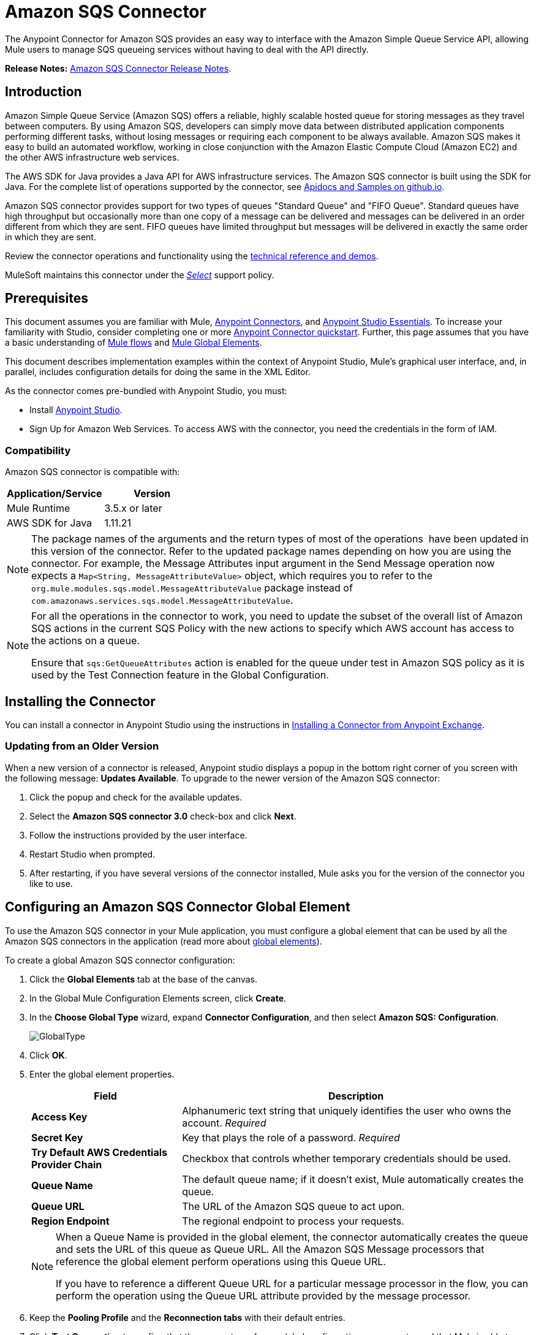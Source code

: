 = Amazon SQS Connector
:keywords: anypoint studio, connector, endpoint, amazon, sqs, simple queue service
:imagesdir: ./_images

The Anypoint Connector for Amazon SQS provides an easy way to interface with the Amazon Simple Queue Service API, allowing Mule users to manage SQS queueing services without having to deal with the API directly.

*Release Notes:* link:/release-notes/amazon-sqs-connector-release-notes[Amazon SQS Connector Release Notes].

== Introduction

Amazon Simple Queue Service (Amazon SQS) offers a reliable, highly scalable hosted queue for storing messages as they travel between computers. By using Amazon SQS, developers can simply move data between distributed application components performing different tasks, without losing messages or requiring each component to be always available. Amazon SQS makes it easy to build an automated workflow, working in close conjunction with the Amazon Elastic Compute Cloud (Amazon EC2) and the other AWS infrastructure web services.

The AWS SDK for Java provides a Java API for AWS infrastructure services. The Amazon SQS connector is built using the SDK for Java. For the complete list of operations supported by the connector, see link:http://mulesoft.github.io/sqs-connector/[Apidocs and Samples on github.io].

Amazon SQS connector provides support for two types of queues "Standard Queue" and "FIFO Queue". Standard queues have high throughput but occasionally more than one copy of a message can be delivered and messages can be delivered in an order different from which they are sent. FIFO queues have limited throughput but messages will be delivered in exactly the same order in which they are sent.

Review the connector operations and functionality using the link:http://mulesoft.github.io/sqs-connector/[technical reference and demos].

MuleSoft maintains this connector under the link:/mule-user-guide/v/3.8/anypoint-connectors#connector-categories[_Select_] support policy.

== Prerequisites

This document assumes you are familiar with Mule, link:/mule-user-guide/v/3.8/anypoint-connectors[Anypoint Connectors], and link:/anypoint-studio/v/6/[Anypoint Studio Essentials]. To increase your familiarity with Studio, consider completing one or more link:/getting-started/anypoint-connector[Anypoint Connector quickstart]. Further, this page assumes that you have a basic understanding of link:/mule-user-guide/v/3.8/elements-in-a-mule-flow[Mule flows] and link:/mule-user-guide/v/3.8/global-elements[Mule Global Elements].

This document describes implementation examples within the context of Anypoint Studio, Mule’s graphical user interface, and, in parallel, includes configuration details for doing the same in the XML Editor.

As the connector comes pre-bundled with Anypoint Studio, you must:

* Install link:https://www.mulesoft.com/studio[Anypoint Studio].
* Sign Up for Amazon Web Services. To access AWS with the connector, you need the credentials in the form of IAM.

=== Compatibility

Amazon SQS connector is compatible with:

[%header,cols="2*a"]
|===
|Application/Service |Version
|Mule Runtime |3.5.x or later
|AWS SDK for Java |1.11.21
|===


[NOTE]
====
The package names of the arguments and the return types of most of the operations  have been updated in this version of the connector. Refer to the updated package names depending on how you are using the connector. For example, the Message Attributes input argument in the Send Message operation now expects a `Map<String, MessageAttributeValue>` object, which requires you to refer to the `org.mule.modules.sqs.model.MessageAttributeValue` package instead of `com.amazonaws.services.sqs.model.MessageAttributeValue`.
====


[NOTE]
====
For all the operations in the connector to work, you need to update the subset of the overall list of Amazon SQS actions in the current SQS Policy with the new actions to specify which AWS account has access to the actions on a queue.

Ensure that `sqs:GetQueueAttributes` action is enabled for the queue under test in Amazon SQS policy as it is used by the Test Connection feature in the Global Configuration.
====


== Installing the Connector

You can install a connector in Anypoint Studio using the instructions in link:/anypoint-exchange/ex2-studio[Installing a Connector from Anypoint Exchange].

=== Updating from an Older Version

When a new version of a connector is released, Anypoint studio displays a popup in the bottom right corner of you screen with the following message: *Updates Available*.
To upgrade to the newer version of the Amazon SQS connector:

. Click the popup and check for the available updates.
. Select the *Amazon SQS connector 3.0* check-box and click *Next*.
. Follow the instructions provided by the user interface.
. Restart Studio when prompted.
. After restarting, if you have several versions of the connector installed, Mule asks you for the version of the connector you like to use.


== Configuring an Amazon SQS Connector Global Element

To use the Amazon SQS connector in your Mule application, you must configure a global element that can be used by all the Amazon SQS connectors in the application (read more about link:/mule-user-guide/v/3.8/global-elements[global elements]).

To create a global Amazon SQS connector configuration:

. Click the *Global Elements* tab at the base of the canvas.
. In the Global Mule Configuration Elements screen, click *Create*.
. In the *Choose Global Type* wizard, expand *Connector Configuration*, and then select *Amazon SQS: Configuration*.
+
image:GlobalType.jpg[GlobalType]
+
. Click *OK*.
. Enter the global element properties.
+
[%header,cols="30,70a"]
|===
|Field |Description
|*Access Key* |Alphanumeric text string that uniquely identifies the user who owns the account. _Required_
|*Secret Key* |Key that plays the role of a password. _Required_
|*Try Default AWS Credentials Provider Chain*|Checkbox that controls whether temporary credentials should be used.
|*Queue Name* |The default queue name; if it doesn't exist, Mule automatically creates the queue.
|*Queue URL* |The URL of the Amazon SQS queue to act upon.
|*Region Endpoint* |The regional endpoint to process your requests.
|===
+
[NOTE]
====
When a Queue Name is provided in the global element, the connector automatically creates the queue and sets the URL of this queue as Queue URL. All the Amazon SQS Message processors that reference the global element perform operations using this Queue URL.

If you have to reference a different Queue URL for a particular message processor in the flow, you can perform the operation using the Queue URL attribute provided by the message processor.
====
+
. Keep the *Pooling Profile* and the *Reconnection tabs* with their default entries.
. Click *Test Connection* to confirm that the parameters of your global configuration are accurate, and that Mule is able to successfully connect to your instance of Amazon SQS. Read more about link:/anypoint-studio/v/6/testing-connections[Testing Connections].
. Click *OK* to save the global connector configurations.

== Creating a FIFO Queue

To create the FIFO queue you have to use the 'create queue' operation in the connector and add two attributes additionally. Those two attibutes
are "FifoQueue" as "true" and "ContentBasedDeduplication" as "true". The queue name should end with .fifo suffix. example is 'MyTestFIFOQueue.fifo'

While creating the FIFO queues you have to choose either of the two reigons US East (Ohio) or US West (Oregon) as AMAZON currently supports these two regions only for FIFO queues.

While using the SQS Connector to send messages to FIFO queue, you should mention the same queue url and region name that you used while creating the FIFO Queue. Also you have to give the value to the attribute 'message group id' in the connector configuration while sending messages.



== Using the Connector

The Amazon SQS connector is an operation-based connector, which means that when you add the connector to your flow, you need to configure a specific operation the connector is intended to perform.

[NOTE]
See the technical reference documentation for the connector configurations and operations link:http://mulesoft.github.io/sqs-connector/[here].

The Amazon SQS connector supports the following operations:

* Add Permission
* Change message visibility
* Change message visibility batch
* Create queue
* Delete message
* Delete message batch
* Delete queue
* Get approximate number of messages
* Get queue attributes
* Get queue URL
* List dead letter source queues
* List queues
* Purge Queue
* Receive Messages
* Remove permission
* Send message batch
* Send message
* Set Queue Attributes

=== Connector Namespace and Schema

When designing your application in Studio, the act of dragging the connector from the palette onto the Anypoint Studio canvas should automatically populate the XML code with the connector *namespace* and *schema location*.

*Namespace:* `+http://www.mulesoft.org/schema/mule/sqs+`

*Schema Location:* `+http://www.mulesoft.org/schema/mule/sqs/current/mule-sqs.xsd+`

[TIP]
If you are manually coding the Mule application in Studio's XML editor or other text editor, paste these into the header of your *Configuration XML*, inside the `<mule>` tag.

[source, xml,linenums]
----
<mule xmlns="http://www.mulesoft.org/schema/mule/core"
      xmlns:xsi="http://www.w3.org/2001/XMLSchema-instance"
      xmlns:sns="http://www.mulesoft.org/schema/mule/sqs"
      xsi:schemaLocation="
               http://www.mulesoft.org/schema/mule/core
               http://www.mulesoft.org/schema/mule/core/current/mule.xsd
               http://www.mulesoft.org/schema/mule/sns
               http://www.mulesoft.org/schema/mule/sqs/current/mule-sqs.xsd">

      <!-- put your global configuration elements and flows here -->

</mule>
----

=== Adding the Amazon SQS Connector to a Flow

. Create a new Mule project in Anypoint Studio.
. Drag the Amazon SQS connector onto the canvas, then select it to open the properties editor.
. Configure the connector's parameters:
+
image:demo_receivemessages.jpg[demo_receivemessages]
+
[%header,cols="30a,70a"]
|===
|Field |Value
|Display Name |Enter a unique label for the connector in your application.
|Connector Configuration |Select a global Amazon SQS connector element from the drop-drown.
|Operation |Select an operation for the connector perform.
|Queue URL |Select a parameter for the operation.
|===
+
. Click the blank space on the canvas to save your connector configurations.

=== Using the Connector in a Mavenized Mule App

If you are coding a Mavenized Mule application, this XML snippet must be included in your `pom.xml` file.

[source,xml,linenums]
----
<dependency>
  <groupId>org.mule.modules</groupId>
  <artifactId>mule-module-sqs</artifactId>
  <version>4.2.0</version>
</dependency>
----

[TIP]
====
Inside the `<version>` tags, put the desired version number, the word `RELEASE` for the latest release, or `SNAPSHOT` for the latest available version. The available versions to date are:

* *4.2.0*
* *4.1.0*
* *4.0.2*
* *4.0.1*
* *3.2.0*
* *3.1.1*
* *3.1.0*
* *3.0.0*
* *2.5.5*
====

== Demo Flows Using the Connector

Send a message along with meta data to an Amazon SQS queue and then receive it from the queue. This can be split into the following two flows:

. Send message along with metadata, and then get the count of the messages in the queue to validate that the message has been sent.
. Receive the message, log the message body, and delete the message from the queue.

=== Studio Visual Editor View

image:sqs_send_message_operation_demo_flow.png[Send Message Operation Flow]
image:sqs_receive_delete_message_operations_demo_flow.png[Receive and Delete Message Operation Flow]

=== Create a Flow to Send a Message

Begin the flow by sending a message to the queue:

. Create a new Mule project in Anypoint Studio.
. Drag an *HTTP Connector* into the canvas, then select it to open the properties editor console.
. Add a new *HTTP Listener Configuration* global element:
. In General Settings, click the *+* button:
+
image:amazon_sqs_http_config.png[amazon_sqs_http_config]
+
. Configure the following HTTP parameters, while retaining the default values for the other fields:
+
image:HTTPParams.png[HTTPParams]
+
[%header,cols="30a,70a"]
|===
|Field |Value
|*Name* |HTTP Listener Configuration
|*Port* |8081
|===
+
. Add a Transform Message component to attach the metadata:
+
image:transform_message.png[Transform Message Component]
+
[source, code, linenums]
----
%dw 1.0
%output application/java
---
{
	delaySeconds: 0,
	messageBody: "Hello World",
	messageAttributes: {
		"AccountId": {
			"stringValue" : "000123456",
			"dataType" : "String.AccountId"
		} as :object {
			class: "org.mule.modules.sqs.model.MessageAttributeValue"
		},
		"NumberId": {
			"stringValue" : "230.000000000000000001",
			"dataType" : "Number"
		} as :object {
			class : "org.mule.modules.sqs.model.MessageAttributeValue"
		}
	} as :object {
		class: "java.util.HashMap"
	}
} as :object {
	class: "org.mule.modules.sqs.model.Message"
}
----
+
. Drag an Amazon SQS connector into the flow, and double-click the connector to open its Properties Editor.
. If you do not have an existing Amazon SQS connector global element to choose, click the plus sign next to Connector Configuration.
+
image:Demo_ConnectorConfiguration.jpg[Demo_ConnectorConfiguration]
+
. Configure the global element properties, then click *OK*.
. Configure the remaining parameters of the connector:
+
image:send_message.png[Send Message Parameters]
+
[%header,cols="30a,70a"]
|===
|Field |Value
|*Display Name* |Enter a name for the connector instance.
|*Connector Configuration* |Select the global configuration you create.
|*Operation* |Send Message
|*Message* |`#[payload]`
|===
+
. Add an *Object To JSON* transformer to convert the response from connector into JSON.
. Add a *Logger* to print the response in the Mule Console.
+
image:demo_logger.jpg[demo_logger]
+
[%header,cols="30a,70a"]
|===
|Field |Value
|*Display Name* |Enter a name for the logger.
|*Message* |Sent Message: `#[payload]`
|*Level* |INFO (Default)
|===
+
. Add another Amazon SQS connector to get the count of the messages in the queue.
+
image:demo_getmessagecount.jpg[demo_getmessagecount]
+
[%header,cols="30a,70a"]
|===
|Field |Value
|*Display Name* |Enter a name for the connector instance.
|*Connector Configuration* |Select the global configuration you create.
|*Operation* |Get approximate number of messages.
|===
+
. Add a *Logger* to print the number in the Mule Console.
+
image:demo_logger2.jpg[demo_logger2]

=== Create a Flow to Receive a Message

This completes the first part of the use case. Now create another flow to receive message and long them before deleting them from the queue.

. Drag an Amazon SQS connector and configure it as an inbound endpoint:
+
image:demo_receivemessages.jpg[demo_receivemessages]
+
[%header,cols="30a,70a"]
|===
|Field |Value
|*Display Name* |Enter a name for the connector instance.
|*Connector Configuration* |Select the global configuration you create.
|*Operation* |Receive Messages
|*Number of Messages* |1
|*Visibility Timeout* |30
|===
+
[IMPORTANT]
====
The Message processor's Queue URL attribute takes precedence over the Global Element Properties Queue URL. If none of the attributes belonging to Global Element Properties, including Queue Name, Queue URL, and the Message Processor's Queue URL is provided, the connector throws an exception.
====
+
. Add a Logger to print the message in the Mule Console:
+
[%header,cols="30a,70a"]
|===
|Field |Value
|*Display Name* |Enter a name of your choice.
|*Message* |Received Message: #[payload]
|*Level* |INFO (Default)
|===
+
. Add another *Logger* to print the message handle in the console.
+
image:demo_displaymessagehandle.jpg[demo_displaymessagehandle]
+
[%header,cols="30a,70a"]
|===
|Field |Value
|*Display Name* |Enter a name of your choice.
|*Message* |Deleting message with handle: `#[header:inbound:sqs.message.receipt.handle]`
|*Level* |INFO (Default)
|===
+
. Now configure an Amazon SQS connector to delete the message from the queue.
+
image:demo_deletemessage.jpg[demo_deletemessage]
+
[%header,cols="30a,70a"]
|===
|Field |Value
|*Display Name* |Enter a name for the connector instance.
|*Connector Configuration* |Select the global configuration you create.
|*Operation* |Delete Message
|===
+
. Add a *Logger* to print the status in the mule console after the message is deleted.

==== Anypoint Studio XML Editor

[WARNING]
====
For this code to work in Anypoint Studio, you must provide Amazon Web Services credentials.  You can either replace the variables with their values in the code, or you can provide the values for each variable in the `src/main/app/mule-app.properties file`.
====

[source,xml,linenums]
----
<?xml version="1.0" encoding="UTF-8"?>

<mule xmlns:dw="http://www.mulesoft.org/schema/mule/ee/dw" xmlns:json="http://www.mulesoft.org/schema/mule/json" xmlns:http="http://www.mulesoft.org/schema/mule/http"
	xmlns:sqs="http://www.mulesoft.org/schema/mule/sqs" xmlns:tracking="http://www.mulesoft.org/schema/mule/ee/tracking"
	xmlns="http://www.mulesoft.org/schema/mule/core" xmlns:doc="http://www.mulesoft.org/schema/mule/documentation"
	xmlns:spring="http://www.springframework.org/schema/beans"
	xmlns:xsi="http://www.w3.org/2001/XMLSchema-instance"
	xsi:schemaLocation="http://www.springframework.org/schema/beans http://www.springframework.org/schema/beans/spring-beans-current.xsd
http://www.mulesoft.org/schema/mule/core http://www.mulesoft.org/schema/mule/core/current/mule.xsd
http://www.mulesoft.org/schema/mule/http http://www.mulesoft.org/schema/mule/http/current/mule-http.xsd
http://www.mulesoft.org/schema/mule/sqs http://www.mulesoft.org/schema/mule/sqs/current/mule-sqs.xsd
http://www.mulesoft.org/schema/mule/ee/tracking http://www.mulesoft.org/schema/mule/ee/tracking/current/mule-tracking-ee.xsd
http://www.mulesoft.org/schema/mule/json http://www.mulesoft.org/schema/mule/json/current/mule-json.xsd
http://www.mulesoft.org/schema/mule/ee/dw http://www.mulesoft.org/schema/mule/ee/dw/current/dw.xsd">
	<http:listener-config name="HTTP_Listener_Configuration"
		host="0.0.0.0" port="8081" doc:name="HTTP Listener Configuration" />
    <sqs:config name="Amazon_SQS_Configuration" accessKey="${sqs.accessKey}" secretKey="${sqs.secretKey}" defaultQueueName="${sqs.queueName}" region="${sqs.region}" doc:name="Amazon SQS: Configuration"/>
	<flow name="sqs-send-message-operation-demo-flow">
		<http:listener config-ref="HTTP_Listener_Configuration"
			path="/sendmessage" doc:name="HTTP" />
        <dw:transform-message doc:name="Transform Message">
            <dw:set-payload><![CDATA[%dw 1.0
%output application/java
---
{
	delaySeconds: 0,
	messageBody: "Hello World",
	messageAttributes: {
		"AccountId": {
			"stringValue" : "000123456",
			"dataType" : "String.AccountId"
		} as :object {
			class: "org.mule.modules.sqs.model.MessageAttributeValue"
		},
		"NumberId": {
			"stringValue" : "230.000000000000000001",
			"dataType" : "Number"
		} as :object {
			class : "org.mule.modules.sqs.model.MessageAttributeValue"
		}
	} as :object {
		class: "java.util.HashMap"
	}
} as :object {
	class: "org.mule.modules.sqs.model.Message"
}]]></dw:set-payload>
        </dw:transform-message>
        <sqs:send-message config-ref="Amazon_SQS_Configuration" doc:name="Send Message">
            <sqs:message ref="#[payload]"/>
        </sqs:send-message>
        <json:object-to-json-transformer doc:name="Object to JSON"/>
        <logger message="Sent Message : #[payload]" level="INFO" doc:name="Display Sent Message"/>
		<sqs:get-approximate-number-of-messages
			config-ref="Amazon_SQS_Configuration" doc:name="Get Count of Messages in queue" />
        <logger message="Approx. messages in queue : #[payload]" level="INFO" doc:name="Count Messages in Queue"/>
		<set-payload value="Operations successful, check the Mule console for message received ."
			doc:name="Display Message Count" />
	</flow>
	<flow name="sqs-receive-delete-message-operations-demo-flow">
        <sqs:receive-messages config-ref="Amazon_SQS_Configuration" doc:name="Amazon SQS (Streaming) Receive Messages"/>
		<logger message="Received Message : #[payload]" level="INFO"
			doc:name="Display Message" />
        <logger message="Deleting message with handle : #[header:inbound:sqs.message.receipt.handle]" level="INFO" doc:name="Display Message Handle"/>
        <sqs:delete-message config-ref="Amazon_SQS_Configuration" doc:name="Delete Message"/>
        <logger message="Message deleted successfully from queue." level="INFO" doc:name="Logger"/>
	</flow>
</mule>
----

=== Download Demos

You can download a fully working example from link:http://mulesoft.github.io/sqs-connector/[github.io].

== Resources

* Learn more about working with link:/mule-user-guide/v/3.8/anypoint-connectors[Anypoint Connectors].
* Learn how to use link:/mule-user-guide/v/3.8/mule-transformers[Mule Transformers].




